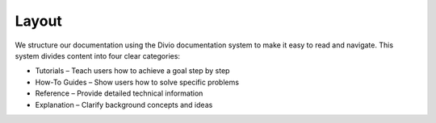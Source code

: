 ########
 Layout
########

We structure our documentation using the Divio documentation system to
make it easy to read and navigate. This system divides content into four
clear categories:

-  Tutorials – Teach users how to achieve a goal step by step
-  How-To Guides – Show users how to solve specific problems
-  Reference – Provide detailed technical information
-  Explanation – Clarify background concepts and ideas

